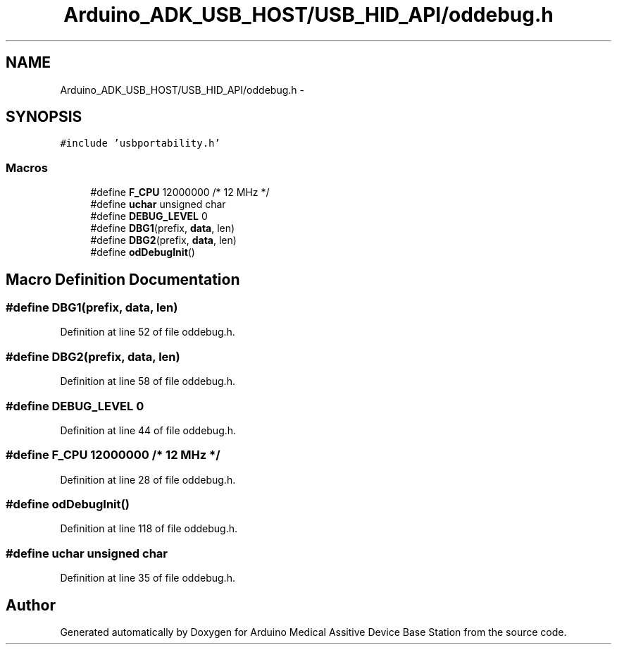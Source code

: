 .TH "Arduino_ADK_USB_HOST/USB_HID_API/oddebug.h" 3 "Thu Aug 15 2013" "Version 1.0" "Arduino Medical Assitive Device Base Station" \" -*- nroff -*-
.ad l
.nh
.SH NAME
Arduino_ADK_USB_HOST/USB_HID_API/oddebug.h \- 
.SH SYNOPSIS
.br
.PP
\fC#include 'usbportability\&.h'\fP
.br

.SS "Macros"

.in +1c
.ti -1c
.RI "#define \fBF_CPU\fP   12000000    /* 12 MHz */"
.br
.ti -1c
.RI "#define \fBuchar\fP   unsigned char"
.br
.ti -1c
.RI "#define \fBDEBUG_LEVEL\fP   0"
.br
.ti -1c
.RI "#define \fBDBG1\fP(prefix, \fBdata\fP, len)"
.br
.ti -1c
.RI "#define \fBDBG2\fP(prefix, \fBdata\fP, len)"
.br
.ti -1c
.RI "#define \fBodDebugInit\fP()"
.br
.in -1c
.SH "Macro Definition Documentation"
.PP 
.SS "#define DBG1(prefix, \fBdata\fP, len)"

.PP
Definition at line 52 of file oddebug\&.h\&.
.SS "#define DBG2(prefix, \fBdata\fP, len)"

.PP
Definition at line 58 of file oddebug\&.h\&.
.SS "#define DEBUG_LEVEL   0"

.PP
Definition at line 44 of file oddebug\&.h\&.
.SS "#define F_CPU   12000000    /* 12 MHz */"

.PP
Definition at line 28 of file oddebug\&.h\&.
.SS "#define odDebugInit()"

.PP
Definition at line 118 of file oddebug\&.h\&.
.SS "#define uchar   unsigned char"

.PP
Definition at line 35 of file oddebug\&.h\&.
.SH "Author"
.PP 
Generated automatically by Doxygen for Arduino Medical Assitive Device Base Station from the source code\&.
